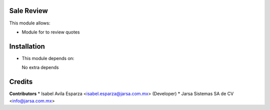 Sale Review
===========

This module allows:

- Module for to review quotes


Installation
============

- This module depends on:

  No extra depends

Credits
=======

**Contributors**
* Isabel Avila Esparza <isabel.esparza@jarsa.com.mx> (Developer)
* Jarsa Sistemas SA de CV <info@jarsa.com.mx>

